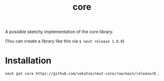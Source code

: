 #+TITLE: core
A possible sketchy implementation of the core library.

(You can create a library like this via =$ neut release 1.0.0=)

* Installation

#+begin_src sh
neut get core https://github.com/vekatze/neut-core/raw/main/release/0.1.0.0.tar.gz
#+end_src

